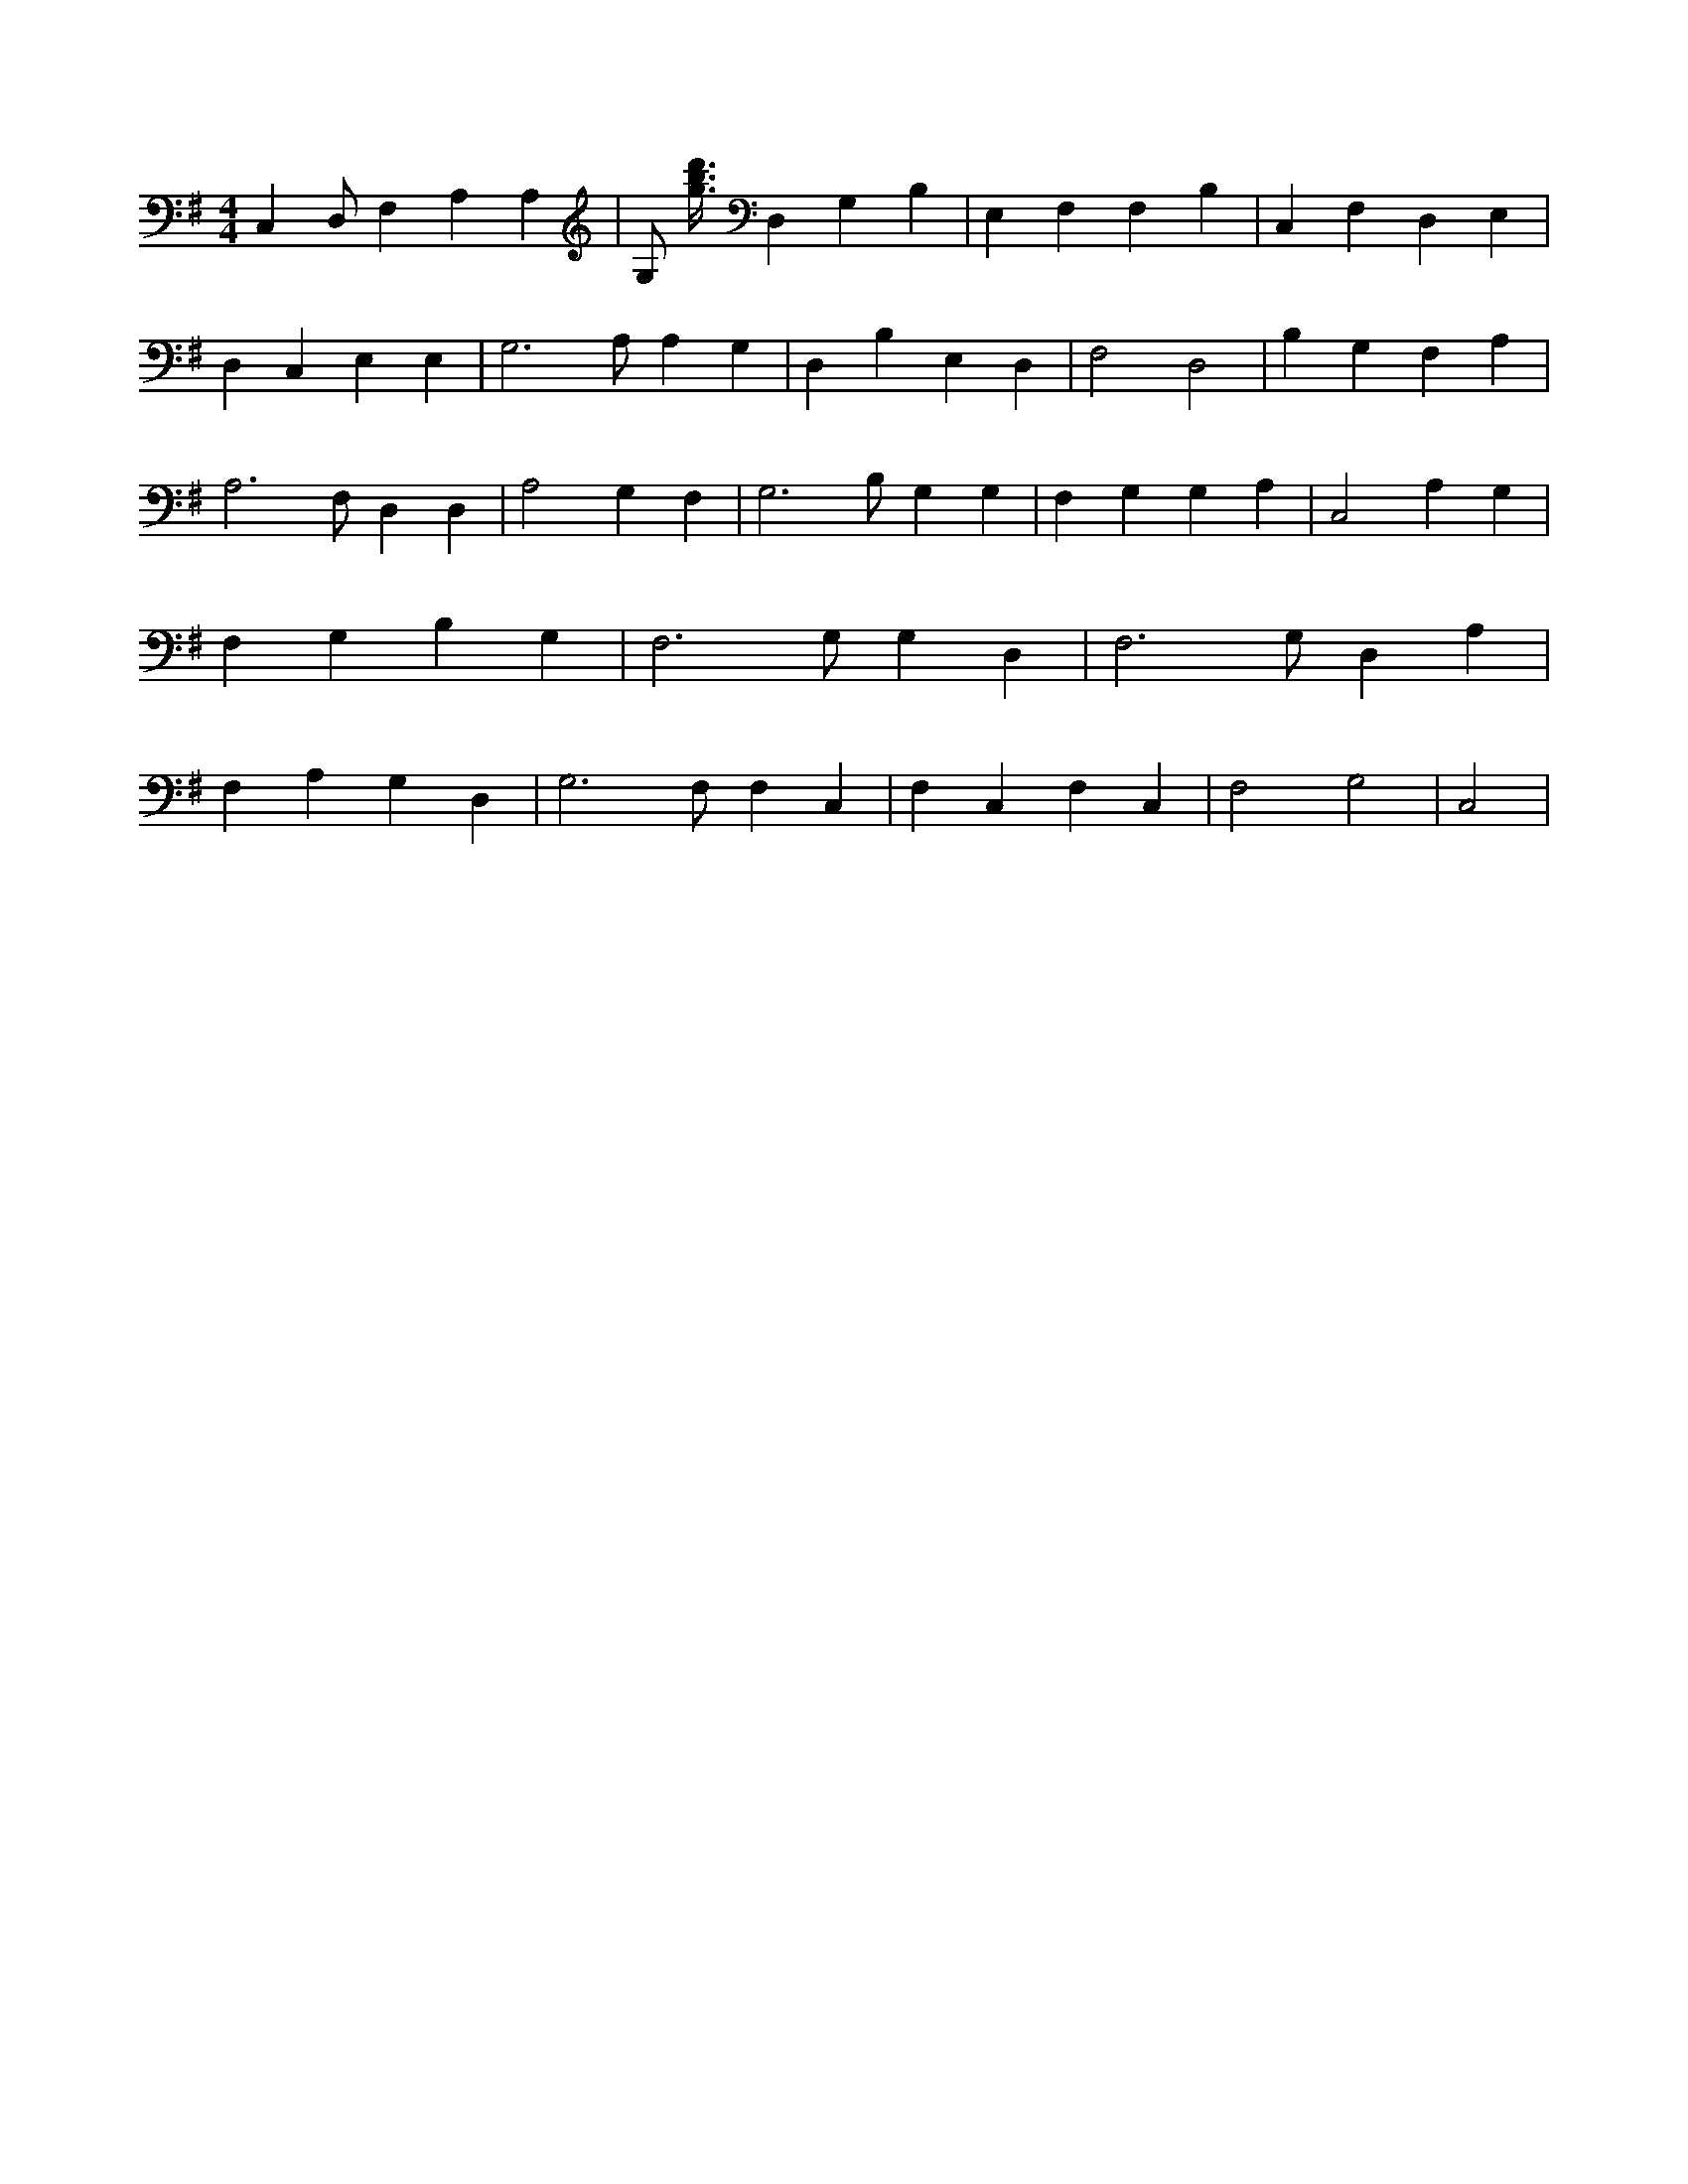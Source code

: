 X:863
L:1/4
M:4/4
K:GMaj
C, D,/2 F, A, A, | G,/2 [g3/8b3/8d'3/8] D, G, B, | E, F, F, B, | C, F, D, E, | D, C, E, E, | G,3 /2 A,/2 A, G, | D, B, E, D, | F,2 D,2 | B, G, F, A, | A,3 /2 F,/2 D, D, | A,2 G, F, | G,3 /2 B,/2 G, G, | F, G, G, A, | C,2 A, G, | F, G, B, G, | F,3 /2 G,/2 G, D, | F,3 /2 G,/2 D, A, | F, A, G, D, | G,3 /2 F,/2 F, C, | F, C, F, C, | F,2 G,2 | C,2 |
